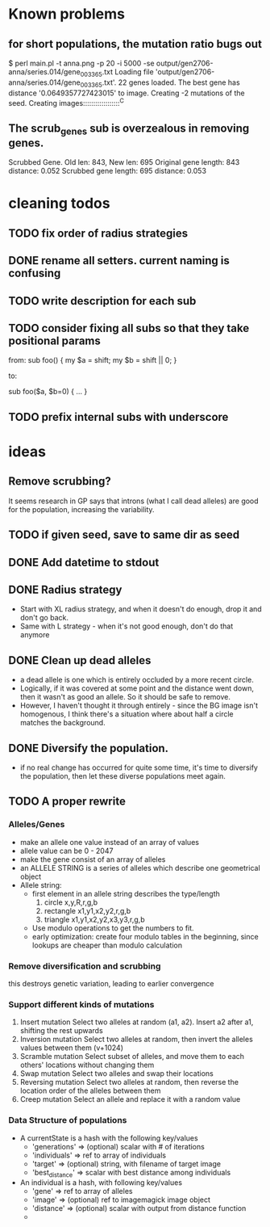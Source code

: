 * Known problems
** for short populations, the mutation ratio bugs out
   $ perl main.pl -t anna.png -p 20 -i 5000 -se output/gen2706-anna/series.014/gene_003365.txt
   Loading file 'output/gen2706-anna/series.014/gene_003365.txt'.
   22 genes loaded. The best gene has distance '0.0649357727423015' to image.
   Creating -2 mutations of the seed.
   Creating images::::::::::::::::::^C
** The scrub_genes sub is overzealous in removing genes. 
    Scrubbed Gene. Old len: 843, New len: 695
    Original gene length: 843       distance: 0.052
    Scrubbed gene length: 695       distance: 0.053

* cleaning todos
** TODO fix order of radius strategies
** DONE rename all setters. current naming is confusing
   CLOSED: [2020-02-13 tor 21:41]
** TODO write description for each sub
** TODO consider fixing all subs so that they take positional params
        from: 
        sub foo() {
          my $a = shift;
          my $b = shift || 0;
        }
        
        to:
        
        sub foo($a, $b=0) {
          ...
        }

** TODO prefix internal subs with underscore
* ideas
** Remove scrubbing?  
   It seems research in GP says that introns (what I call dead
   alleles) are good for the population, increasing the variability.
** TODO if given seed, save to same dir as seed
** DONE Add datetime to stdout
   CLOSED: [2020-02-18 tis 13:06]
** DONE Radius strategy
   CLOSED: [2020-02-18 tis 13:06]
   - Start with XL radius strategy, and when it doesn't do enough, drop it and don't go back.
   - Same with L strategy - when it's not good enough, don't do that anymore
** DONE Clean up dead alleles
   CLOSED: [2020-02-18 tis 13:06]
   - a dead allele is one which is entirely occluded by a more recent
     circle.
   - Logically, if it was covered at some point and the distance went
     down, then it wasn't as good an allele. So it should be safe to remove.
   - However, I haven't thought it through entirely - since the BG
     image isn't homogenous, I think there's a situation where about
     half a circle matches the background.
** DONE Diversify the population.
   CLOSED: [2020-02-18 tis 13:06]
   - if no real change has occurred for quite some time, it's time to
     diversify the population, then let these diverse populations meet
     again.


** TODO A proper rewrite
*** Alleles/Genes
   - make an allele one value instead of an array of values
   - allele value can be 0 - 2047
   - make the gene consist of an array of alleles
   - an ALLELE STRING is a series of alleles which describe one geometrical object
   - Allele string:
     - first element in an allele string describes the type/length
       1. circle x,y,R,r,g,b
       2. rectangle x1,y1,x2,y2,r,g,b
       3. triangle x1,y1,x2,y2,x3,y3,r,g,b
     - Use modulo operations to get the numbers to fit.
     - early optimization: create four modulo tables in the beginning, since lookups are cheaper than modulo calculation
*** Remove diversification and scrubbing
    this destroys genetic variation, leading to earlier convergence
*** Support different kinds of mutations
    1. Insert mutation
       Select two alleles at random (a1, a2). Insert a2 after a1, shifting the rest upwards
    2. Inversion mutation
       Select two alleles at random, then invert the alleles values between them (v+1024)
    3. Scramble mutation
       Select subset of alleles, and move them to each others' locations without changing them
    4. Swap mutation
       Select two alleles and swap their locations
    5. Reversing mutation
       Select two alleles at random, then reverse the location order of the alleles between them
    6. Creep mutation
       Select an allele and replace it with a random value
*** Data Structure of populations
    - A currentState is a hash with the following key/values
      - 'generations'   => (optional) scalar with # of iterations
      - 'individuals'   => ref to array of individuals
      - 'target'        => (optional) string, with filename of target image
      - 'best_distance' => scalar with best distance among individuals

    - An individual is a hash, with following key/values
      - 'gene'          => ref to array of alleles
      - 'image'         => (optional) ref to imagemagick image object
      - 'distance'      => (optional) scalar with output from distance function
      - 


